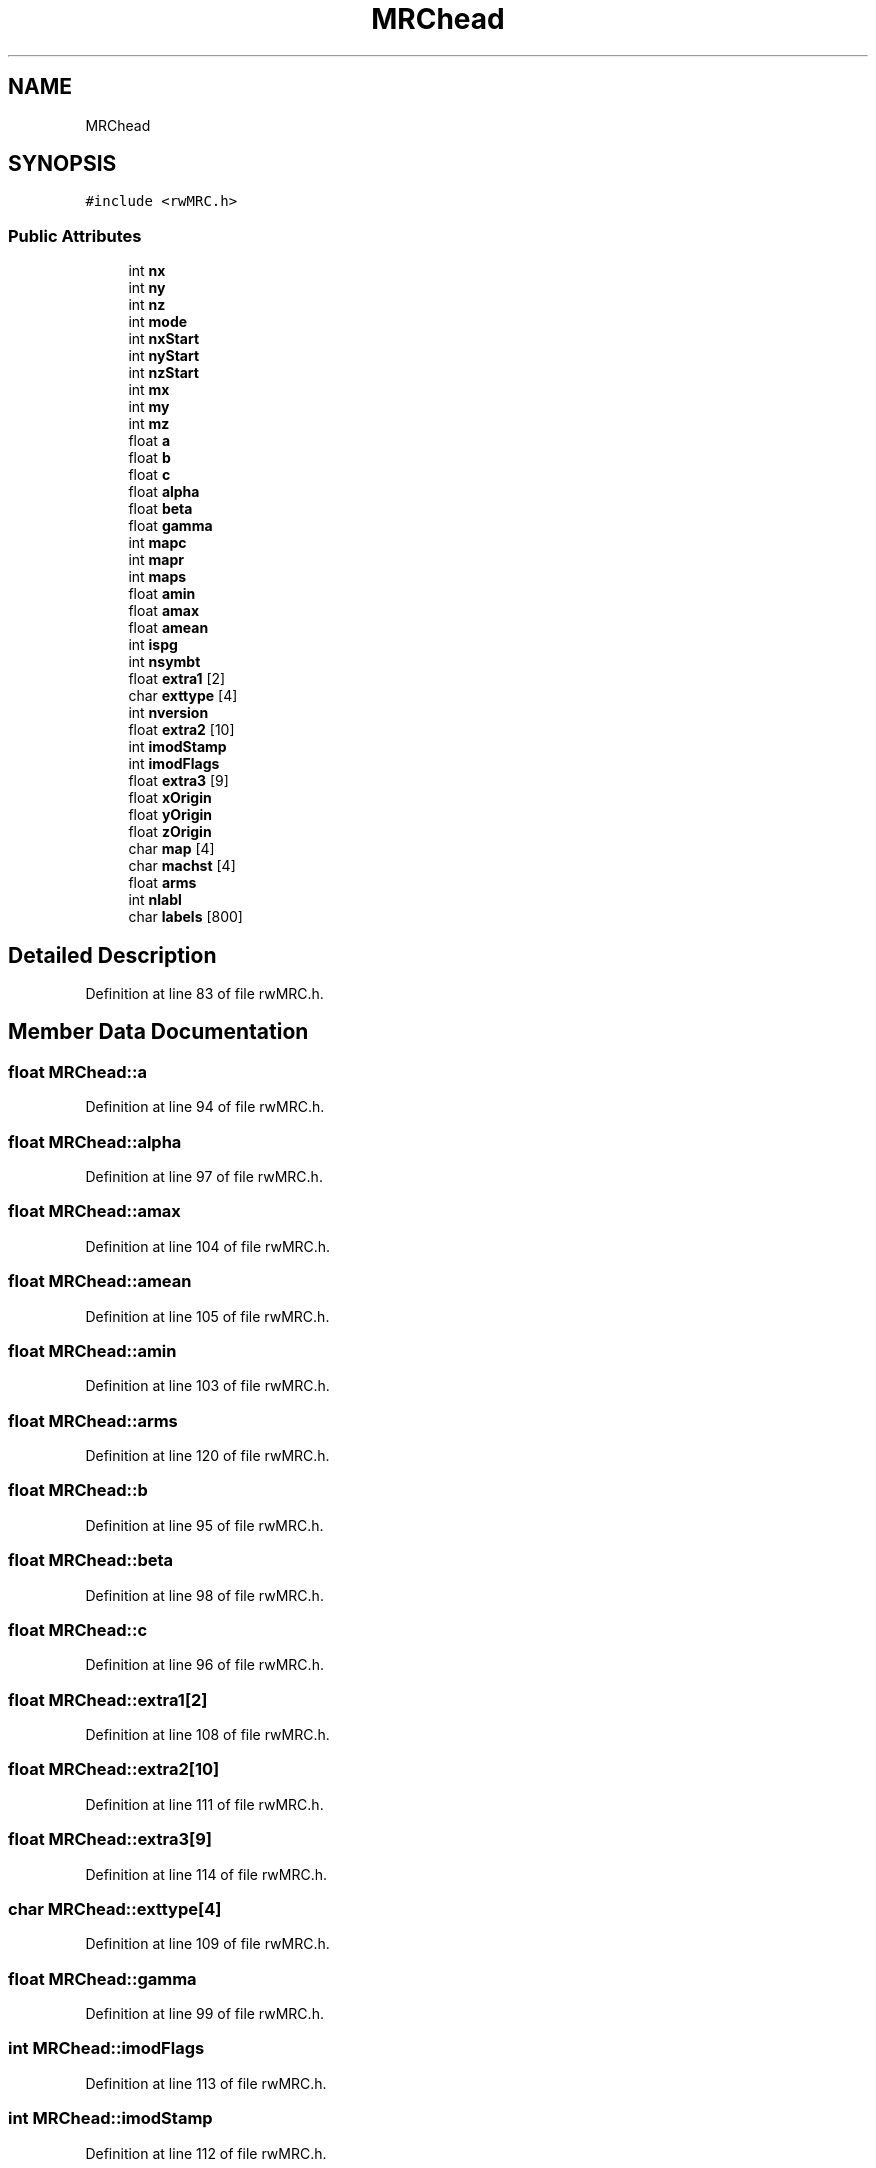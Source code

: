 .TH "MRChead" 3 "Wed Sep 1 2021" "Version 2.1.0" "Bsoft" \" -*- nroff -*-
.ad l
.nh
.SH NAME
MRChead
.SH SYNOPSIS
.br
.PP
.PP
\fC#include <rwMRC\&.h>\fP
.SS "Public Attributes"

.in +1c
.ti -1c
.RI "int \fBnx\fP"
.br
.ti -1c
.RI "int \fBny\fP"
.br
.ti -1c
.RI "int \fBnz\fP"
.br
.ti -1c
.RI "int \fBmode\fP"
.br
.ti -1c
.RI "int \fBnxStart\fP"
.br
.ti -1c
.RI "int \fBnyStart\fP"
.br
.ti -1c
.RI "int \fBnzStart\fP"
.br
.ti -1c
.RI "int \fBmx\fP"
.br
.ti -1c
.RI "int \fBmy\fP"
.br
.ti -1c
.RI "int \fBmz\fP"
.br
.ti -1c
.RI "float \fBa\fP"
.br
.ti -1c
.RI "float \fBb\fP"
.br
.ti -1c
.RI "float \fBc\fP"
.br
.ti -1c
.RI "float \fBalpha\fP"
.br
.ti -1c
.RI "float \fBbeta\fP"
.br
.ti -1c
.RI "float \fBgamma\fP"
.br
.ti -1c
.RI "int \fBmapc\fP"
.br
.ti -1c
.RI "int \fBmapr\fP"
.br
.ti -1c
.RI "int \fBmaps\fP"
.br
.ti -1c
.RI "float \fBamin\fP"
.br
.ti -1c
.RI "float \fBamax\fP"
.br
.ti -1c
.RI "float \fBamean\fP"
.br
.ti -1c
.RI "int \fBispg\fP"
.br
.ti -1c
.RI "int \fBnsymbt\fP"
.br
.ti -1c
.RI "float \fBextra1\fP [2]"
.br
.ti -1c
.RI "char \fBexttype\fP [4]"
.br
.ti -1c
.RI "int \fBnversion\fP"
.br
.ti -1c
.RI "float \fBextra2\fP [10]"
.br
.ti -1c
.RI "int \fBimodStamp\fP"
.br
.ti -1c
.RI "int \fBimodFlags\fP"
.br
.ti -1c
.RI "float \fBextra3\fP [9]"
.br
.ti -1c
.RI "float \fBxOrigin\fP"
.br
.ti -1c
.RI "float \fByOrigin\fP"
.br
.ti -1c
.RI "float \fBzOrigin\fP"
.br
.ti -1c
.RI "char \fBmap\fP [4]"
.br
.ti -1c
.RI "char \fBmachst\fP [4]"
.br
.ti -1c
.RI "float \fBarms\fP"
.br
.ti -1c
.RI "int \fBnlabl\fP"
.br
.ti -1c
.RI "char \fBlabels\fP [800]"
.br
.in -1c
.SH "Detailed Description"
.PP 
Definition at line 83 of file rwMRC\&.h\&.
.SH "Member Data Documentation"
.PP 
.SS "float MRChead::a"

.PP
Definition at line 94 of file rwMRC\&.h\&.
.SS "float MRChead::alpha"

.PP
Definition at line 97 of file rwMRC\&.h\&.
.SS "float MRChead::amax"

.PP
Definition at line 104 of file rwMRC\&.h\&.
.SS "float MRChead::amean"

.PP
Definition at line 105 of file rwMRC\&.h\&.
.SS "float MRChead::amin"

.PP
Definition at line 103 of file rwMRC\&.h\&.
.SS "float MRChead::arms"

.PP
Definition at line 120 of file rwMRC\&.h\&.
.SS "float MRChead::b"

.PP
Definition at line 95 of file rwMRC\&.h\&.
.SS "float MRChead::beta"

.PP
Definition at line 98 of file rwMRC\&.h\&.
.SS "float MRChead::c"

.PP
Definition at line 96 of file rwMRC\&.h\&.
.SS "float MRChead::extra1[2]"

.PP
Definition at line 108 of file rwMRC\&.h\&.
.SS "float MRChead::extra2[10]"

.PP
Definition at line 111 of file rwMRC\&.h\&.
.SS "float MRChead::extra3[9]"

.PP
Definition at line 114 of file rwMRC\&.h\&.
.SS "char MRChead::exttype[4]"

.PP
Definition at line 109 of file rwMRC\&.h\&.
.SS "float MRChead::gamma"

.PP
Definition at line 99 of file rwMRC\&.h\&.
.SS "int MRChead::imodFlags"

.PP
Definition at line 113 of file rwMRC\&.h\&.
.SS "int MRChead::imodStamp"

.PP
Definition at line 112 of file rwMRC\&.h\&.
.SS "int MRChead::ispg"

.PP
Definition at line 106 of file rwMRC\&.h\&.
.SS "char MRChead::labels[800]"

.PP
Definition at line 122 of file rwMRC\&.h\&.
.SS "char MRChead::machst[4]"

.PP
Definition at line 119 of file rwMRC\&.h\&.
.SS "char MRChead::map[4]"

.PP
Definition at line 118 of file rwMRC\&.h\&.
.SS "int MRChead::mapc"

.PP
Definition at line 100 of file rwMRC\&.h\&.
.SS "int MRChead::mapr"

.PP
Definition at line 101 of file rwMRC\&.h\&.
.SS "int MRChead::maps"

.PP
Definition at line 102 of file rwMRC\&.h\&.
.SS "int MRChead::mode"

.PP
Definition at line 87 of file rwMRC\&.h\&.
.SS "int MRChead::mx"

.PP
Definition at line 91 of file rwMRC\&.h\&.
.SS "int MRChead::my"

.PP
Definition at line 92 of file rwMRC\&.h\&.
.SS "int MRChead::mz"

.PP
Definition at line 93 of file rwMRC\&.h\&.
.SS "int MRChead::nlabl"

.PP
Definition at line 121 of file rwMRC\&.h\&.
.SS "int MRChead::nsymbt"

.PP
Definition at line 107 of file rwMRC\&.h\&.
.SS "int MRChead::nversion"

.PP
Definition at line 110 of file rwMRC\&.h\&.
.SS "int MRChead::nx"

.PP
Definition at line 84 of file rwMRC\&.h\&.
.SS "int MRChead::nxStart"

.PP
Definition at line 88 of file rwMRC\&.h\&.
.SS "int MRChead::ny"

.PP
Definition at line 85 of file rwMRC\&.h\&.
.SS "int MRChead::nyStart"

.PP
Definition at line 89 of file rwMRC\&.h\&.
.SS "int MRChead::nz"

.PP
Definition at line 86 of file rwMRC\&.h\&.
.SS "int MRChead::nzStart"

.PP
Definition at line 90 of file rwMRC\&.h\&.
.SS "float MRChead::xOrigin"

.PP
Definition at line 115 of file rwMRC\&.h\&.
.SS "float MRChead::yOrigin"

.PP
Definition at line 116 of file rwMRC\&.h\&.
.SS "float MRChead::zOrigin"

.PP
Definition at line 117 of file rwMRC\&.h\&.

.SH "Author"
.PP 
Generated automatically by Doxygen for Bsoft from the source code\&.
